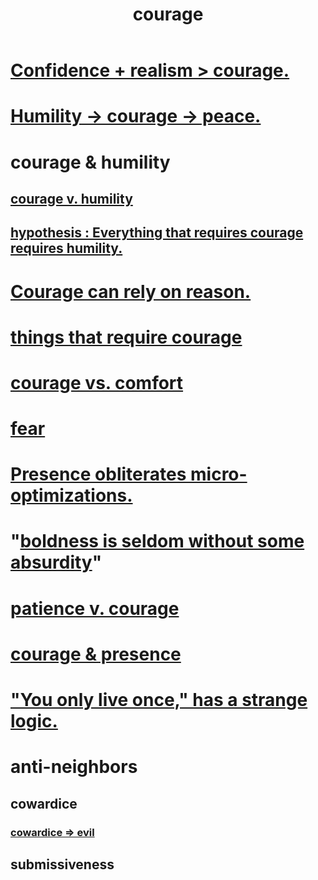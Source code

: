 :PROPERTIES:
:ID:       492bfe8d-77f0-4aa2-bb33-df9fa984f0ea
:END:
#+title: courage
* [[id:9c44b2d0-e6e1-41d3-bb18-37679027e7a9][Confidence + realism > courage.]]
* [[id:3987d04f-c539-4f73-916f-6a44bc0df7cd][Humility -> courage -> peace.]]
* courage & humility
** [[id:e9ac21ef-aa15-4c6a-9157-f0a79f0851a1][courage v. humility]]
** [[id:2997228e-82aa-4b95-a2eb-2eff33fb0702][hypothesis : Everything that requires courage requires humility.]]
* [[id:75d26e15-7a43-42bc-987e-e30d59e5bc94][Courage can rely on reason.]]
* [[id:6a18d9b1-930f-4f5d-88e4-ba90c019c5dd][things that require courage]]
* [[id:f532dbb0-3a30-4692-b657-2213898787e8][courage vs. comfort]]
* [[id:97cfad8a-0d5e-4fca-915b-c6b13ac8b788][fear]]
* [[id:a8461f62-4a68-4a26-a9d4-a063baf1d3d5][Presence obliterates micro-optimizations.]]
* "[[id:184a0ae5-595e-4208-92f9-0ef577f6564f][boldness is seldom without some absurdity]]"
* [[id:5801add6-9aaf-4f60-9354-f4aadfa5e7d2][patience v. courage]]
* [[id:8adf528a-1c95-4e60-a620-6e8d365e0507][courage & presence]]
* [[id:e0046043-26d0-4978-89c2-0a0643bb1249]["You only live once," has a strange logic.]]
* anti-neighbors
** cowardice
   :PROPERTIES:
   :ID:       2f7c33da-864d-428c-a49d-6008a1102748
   :END:
*** [[id:bc89fad0-c79c-4725-bb24-32d1cef10578][cowardice => evil]]
** submissiveness
   :PROPERTIES:
   :ID:       aaed11f4-a8c9-4743-9a8e-23e3ae162e89
   :END:
